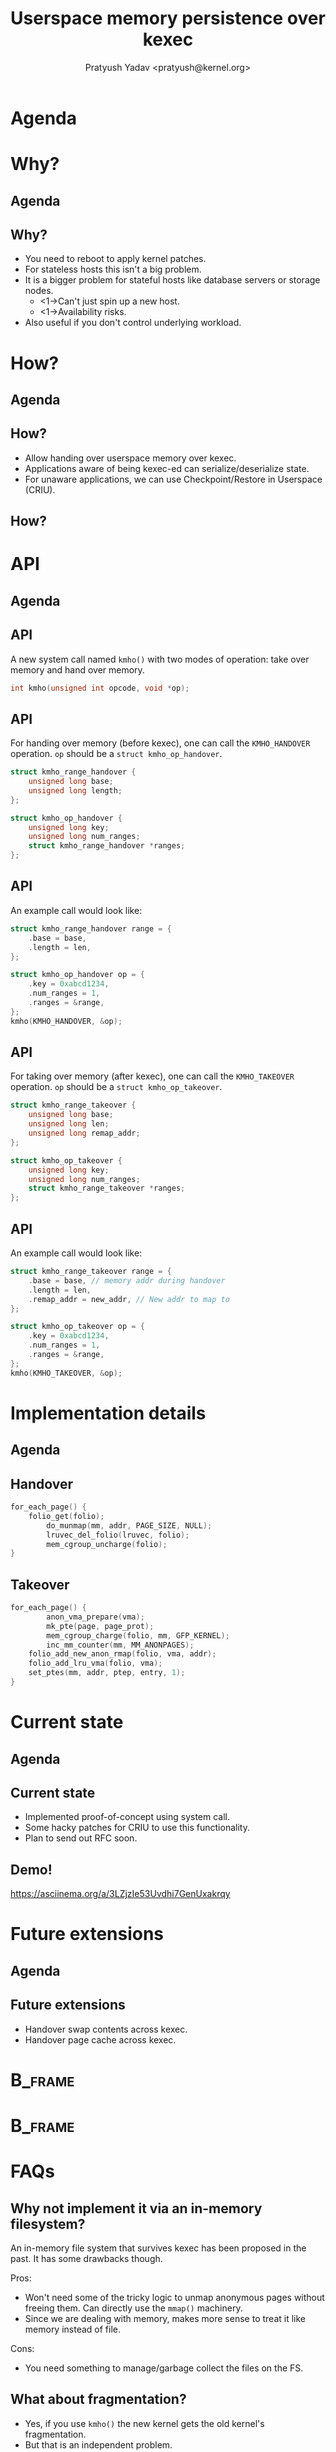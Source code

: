 #+title: Userspace memory persistence over kexec
#+author: Pratyush Yadav <pratyush@kernel.org>
#+options: TeX:t LaTeX:t skip:nil d:nil todo:t pri:nil tags:not-in-toc
#+options: H:2 num:t toc:nil \n:nil @:t ::t |:t ^:t -:t f:t *:t <:t date:nil
#+latex_class: beamer
#+latex_class_options: [presentation]
#+beamer_header: \setbeamerfont{institute}{size=\normalsize}
#+beamer_header: \institute{Amazon Web Services}
#+beamer_header: \setbeamertemplate{frametitle continuation}{}
#+exclude_tags: noexport

#+name: setup-minted
#+begin_src emacs-lisp :exports results :results silent
(setq org-latex-src-block-backend 'minted)
(add-to-list 'org-latex-packages-alist '("" "minted" nil))
(setq org-latex-minted-options '(("frame" "single")))
(setq org-latex-pdf-process
      '("pdflatex -shell-escape -interaction nonstopmode -output-directory %o %f"
        "pdflatex -shell-escape -interaction nonstopmode -output-directory %o %f"
        "pdflatex -shell-escape -interaction nonstopmode -output-directory %o %f"))
#+end_src

* Agenda
:PROPERTIES:
:not-in-toc:
:BEAMER_env: frame
:END:
#+beamer: \tableofcontents

* Why?
** Agenda
#+beamer: \tableofcontents[current]

** Why?
#+attr_beamer: :overlay <+->
- You need to reboot to apply kernel patches.
- For stateless hosts this isn't a big problem.
- It is a bigger problem for stateful hosts like database servers or storage
  nodes.
  - <1->Can't just spin up a new host.
  - <1->Availability risks.
- Also useful if you don't control underlying workload.

* How?
** Agenda
#+beamer: \tableofcontents[current]

** How?
- Allow handing over userspace memory over kexec.
- Applications aware of being kexec-ed can serialize/deserialize state.
- For unaware applications, we can use Checkpoint/Restore in Userspace (CRIU).

** How?
#+beamer: \includegraphics<1>[width=\textwidth,page=1]{lpc_2024_final.pdf}
#+beamer: \includegraphics<2>[width=\textwidth,page=2]{lpc_2024_final.pdf}
#+beamer: \includegraphics<3>[width=\textwidth,page=3]{lpc_2024_final.pdf}
#+beamer: \includegraphics<4>[width=\textwidth,page=4]{lpc_2024_final.pdf}
#+beamer: \includegraphics<5>[width=\textwidth,page=5]{lpc_2024_final.pdf}
#+beamer: \includegraphics<6>[width=\textwidth,page=6]{lpc_2024_final.pdf}
#+beamer: \includegraphics<7>[width=\textwidth,page=7]{lpc_2024_final.pdf}

* API
** Agenda
#+beamer: \tableofcontents[current]

** API
A new system call named ~kmho()~ with two modes of operation: take over memory
and hand over memory.

#+begin_src c
int kmho(unsigned int opcode, void *op);
#+end_src

** API
For handing over memory (before kexec), one can call the ~KMHO_HANDOVER~
operation. ~op~ should be a ~struct kmho_op_handover~.

#+begin_src c
struct kmho_range_handover {
	unsigned long base;
	unsigned long length;
};

struct kmho_op_handover {
	unsigned long key;
	unsigned long num_ranges;
	struct kmho_range_handover *ranges;
};
#+end_src

** API
An example call would look like:

#+begin_src c
struct kmho_range_handover range = {
	.base = base,
	.length = len,
};

struct kmho_op_handover op = {
	.key = 0xabcd1234,
	.num_ranges = 1,
	.ranges = &range,
};
kmho(KMHO_HANDOVER, &op);
#+end_src

** API
For taking over memory (after kexec), one can call the ~KMHO_TAKEOVER~
operation. ~op~ should be a ~struct kmho_op_takeover~.

#+begin_src c
struct kmho_range_takeover {
	unsigned long base;
	unsigned long len;
	unsigned long remap_addr;
};

struct kmho_op_takeover {
	unsigned long key;
	unsigned long num_ranges;
	struct kmho_range_takeover *ranges;
};
#+end_src

** API
An example call would look like:

#+begin_src c
struct kmho_range_takeover range = {
	.base = base, // memory addr during handover
	.length = len,
	.remap_addr = new_addr, // New addr to map to
};

struct kmho_op_takeover op = {
	.key = 0xabcd1234,
	.num_ranges = 1,
	.ranges = &range,
};
kmho(KMHO_TAKEOVER, &op);
#+end_src

* Implementation details
** Agenda
#+beamer: \tableofcontents[current]

** Handover
#+begin_src c
for_each_page() {
	folio_get(folio);
        do_munmap(mm, addr, PAGE_SIZE, NULL);
        lruvec_del_folio(lruvec, folio);
        mem_cgroup_uncharge(folio);
}
#+end_src

** Takeover
#+begin_src c
for_each_page() {
        anon_vma_prepare(vma);
        mk_pte(page, page_prot);
        mem_cgroup_charge(folio, mm, GFP_KERNEL);
        inc_mm_counter(mm, MM_ANONPAGES);
	folio_add_new_anon_rmap(folio, vma, addr);
	folio_add_lru_vma(folio, vma);
	set_ptes(mm, addr, ptep, entry, 1);
}
#+end_src

* Current state
** Agenda
#+beamer: \tableofcontents[current]

** Current state
- Implemented proof-of-concept using system call.
- Some hacky patches for CRIU to use this functionality.
- Plan to send out RFC soon.

** Demo!
https://asciinema.org/a/3LZjzIe53Uvdhi7GenUxakrqy

* Future extensions
** Agenda
#+beamer: \tableofcontents[current]

** Future extensions
- Handover swap contents across kexec.
- Handover page cache across kexec.

* :B_frame:
:PROPERTIES:
:not-in-toc:
:BEAMER_env: frame
:END:

#+beamer: \begin{center}
#+beamer: \Huge Thank you for attending the talk!
#+beamer: \end{center}

* :B_frame:
:PROPERTIES:
:not-in-toc:
:BEAMER_env: frame
:END:

* FAQs
:PROPERTIES:
:UNNUMBERED: t
:END:

** Why not implement it via an in-memory filesystem?
An in-memory file system that survives kexec has been proposed in the past. It
has some drawbacks though.

Pros:
- Won't need some of the tricky logic to unmap anonymous pages without freeing
  them. Can directly use the ~mmap()~ machinery.
- Since we are dealing with memory, makes more sense to treat it like memory
  instead of file.

Cons:
- You need something to manage/garbage collect the files on the FS.

** What about fragmentation?
- Yes, if you use ~kmho()~ the new kernel gets the old kernel's fragmentation.
- But that is an independent problem.
- We should solve that regardless of whether you use ~kmho()~ or not.

** Do we really need a new system call?
- We can overload ~mmap()~, ~munmap()~, and ~mremap()~ to do this.
- This makes interface of these system calls more complex.
- Having a new system call keeps things nicely separated, and leaves more room
  for growth later.
